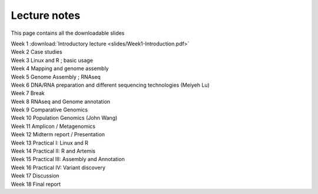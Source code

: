 
Lecture notes
============================================

This page contains all the downloadable slides



| Week 1	      :download:`Introductory lecture <slides/Week1-Introduction.pdf>`
| Week 2	      Case studies
| Week 3	      Linux and R ; basic usage
| Week 4	      Mapping and genome assembly
| Week 5	      Genome Assembly ; RNAseq
| Week 6	      DNA/RNA preparation and different sequencing technologies  (Meiyeh Lu)
| Week 7       	      Break  
| Week 8	      RNAseq and Genome annotation
| Week 9       	      Comparative Genomics
| Week 10      	      Population Genomics (John Wang)
| Week 11      	      Amplicon / Metagenomics
| Week 12      	      Midterm report / Presentation
| Week 13      	      Practical I:  Linux and R
| Week 14      	      Practical II: R and Artemis
| Week 15      	      Practical III: Assembly and Annotation
| Week 16      	      Practical IV: Variant discovery
| Week 17      	      Discussion
| Week 18      	      Final report

